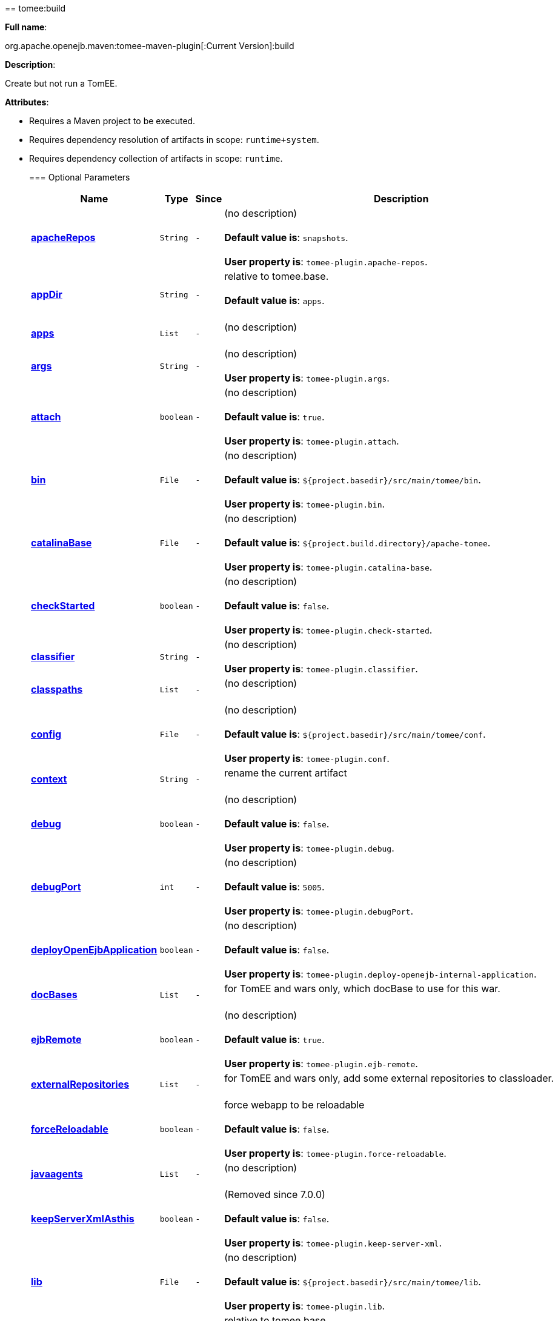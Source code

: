 +++<div class="section">+++== tomee:build+++<a name="tomee:build">++++++</a>+++

*Full name*:

org.apache.openejb.maven:tomee-maven-plugin[:Current Version]:build

*Description*:

Create but not run a TomEE.

*Attributes*:

* Requires a Maven project to be executed.
* Requires dependency resolution of artifacts in scope: +++<tt>+++runtime+system+++</tt>+++.
* Requires dependency collection of artifacts in scope: +++<tt>+++runtime+++</tt>+++.+++<div class="section">+++=== Optional Parameters+++<a name="Optional_Parameters">++++++</a>++++++<table class="bodyTable" border="0">++++++<tr class="a">++++++<th>+++Name+++</th>+++

+++<th>+++Type+++</th>+++

+++<th>+++Since+++</th>+++

+++<th>+++Description+++</th>++++++</tr>+++

+++<tr class="b">++++++<td>++++++<b>++++++<a href="#apacheRepos">+++apacheRepos+++</a>++++++</b>++++++</td>+++

+++<td>++++++<tt>+++String+++</tt>++++++</td>+++

+++<td>++++++<tt>+++-+++</tt>++++++</td>+++

+++<td>+++(no description)+++<br>++++++</br>++++++<b>+++Default value is+++</b>+++: +++<tt>+++snapshots+++</tt>+++.+++<br>++++++</br>++++++<b>+++User property is+++</b>+++: +++<tt>+++tomee-plugin.apache-repos+++</tt>+++.+++</td>++++++</tr>+++

+++<tr class="a">++++++<td>++++++<b>++++++<a href="#appDir">+++appDir+++</a>++++++</b>++++++</td>+++

+++<td>++++++<tt>+++String+++</tt>++++++</td>+++

+++<td>++++++<tt>+++-+++</tt>++++++</td>+++

+++<td>+++relative to tomee.base.+++<br>++++++</br>++++++<b>+++Default value is+++</b>+++: +++<tt>+++apps+++</tt>+++.+++<br>++++++</br>++++++</td>++++++</tr>+++

+++<tr class="b">++++++<td>++++++<b>++++++<a href="#apps">+++apps+++</a>++++++</b>++++++</td>+++

+++<td>++++++<tt>+++List+++</tt>++++++</td>+++

+++<td>++++++<tt>+++-+++</tt>++++++</td>+++

+++<td>+++(no description)+++<br>++++++</br>++++++</td>++++++</tr>+++

+++<tr class="a">++++++<td>++++++<b>++++++<a href="#args">+++args+++</a>++++++</b>++++++</td>+++

+++<td>++++++<tt>+++String+++</tt>++++++</td>+++

+++<td>++++++<tt>+++-+++</tt>++++++</td>+++

+++<td>+++(no description)+++<br>++++++</br>++++++<b>+++User property is+++</b>+++: +++<tt>+++tomee-plugin.args+++</tt>+++.+++</td>++++++</tr>+++

+++<tr class="b">++++++<td>++++++<b>++++++<a href="#attach">+++attach+++</a>++++++</b>++++++</td>+++

+++<td>++++++<tt>+++boolean+++</tt>++++++</td>+++

+++<td>++++++<tt>+++-+++</tt>++++++</td>+++

+++<td>+++(no description)+++<br>++++++</br>++++++<b>+++Default value is+++</b>+++: +++<tt>+++true+++</tt>+++.+++<br>++++++</br>++++++<b>+++User property is+++</b>+++: +++<tt>+++tomee-plugin.attach+++</tt>+++.+++</td>++++++</tr>+++

+++<tr class="a">++++++<td>++++++<b>++++++<a href="#bin">+++bin+++</a>++++++</b>++++++</td>+++

+++<td>++++++<tt>+++File+++</tt>++++++</td>+++

+++<td>++++++<tt>+++-+++</tt>++++++</td>+++

+++<td>+++(no description)+++<br>++++++</br>++++++<b>+++Default value is+++</b>+++: +++<tt>+++${project.basedir}/src/main/tomee/bin+++</tt>+++.+++<br>++++++</br>++++++<b>+++User property is+++</b>+++: +++<tt>+++tomee-plugin.bin+++</tt>+++.+++</td>++++++</tr>+++

+++<tr class="b">++++++<td>++++++<b>++++++<a href="#catalinaBase">+++catalinaBase+++</a>++++++</b>++++++</td>+++

+++<td>++++++<tt>+++File+++</tt>++++++</td>+++

+++<td>++++++<tt>+++-+++</tt>++++++</td>+++

+++<td>+++(no description)+++<br>++++++</br>++++++<b>+++Default value is+++</b>+++: +++<tt>+++${project.build.directory}/apache-tomee+++</tt>+++.+++<br>++++++</br>++++++<b>+++User property is+++</b>+++: +++<tt>+++tomee-plugin.catalina-base+++</tt>+++.+++</td>++++++</tr>+++

+++<tr class="a">++++++<td>++++++<b>++++++<a href="#checkStarted">+++checkStarted+++</a>++++++</b>++++++</td>+++

+++<td>++++++<tt>+++boolean+++</tt>++++++</td>+++

+++<td>++++++<tt>+++-+++</tt>++++++</td>+++

+++<td>+++(no description)+++<br>++++++</br>++++++<b>+++Default value is+++</b>+++: +++<tt>+++false+++</tt>+++.+++<br>++++++</br>++++++<b>+++User property is+++</b>+++: +++<tt>+++tomee-plugin.check-started+++</tt>+++.+++</td>++++++</tr>+++

+++<tr class="b">++++++<td>++++++<b>++++++<a href="#classifier">+++classifier+++</a>++++++</b>++++++</td>+++

+++<td>++++++<tt>+++String+++</tt>++++++</td>+++

+++<td>++++++<tt>+++-+++</tt>++++++</td>+++

+++<td>+++(no description)+++<br>++++++</br>++++++<b>+++User property is+++</b>+++: +++<tt>+++tomee-plugin.classifier+++</tt>+++.+++</td>++++++</tr>+++

+++<tr class="a">++++++<td>++++++<b>++++++<a href="#classpaths">+++classpaths+++</a>++++++</b>++++++</td>+++

+++<td>++++++<tt>+++List+++</tt>++++++</td>+++

+++<td>++++++<tt>+++-+++</tt>++++++</td>+++

+++<td>+++(no description)+++<br>++++++</br>++++++</td>++++++</tr>+++

+++<tr class="b">++++++<td>++++++<b>++++++<a href="#config">+++config+++</a>++++++</b>++++++</td>+++

+++<td>++++++<tt>+++File+++</tt>++++++</td>+++

+++<td>++++++<tt>+++-+++</tt>++++++</td>+++

+++<td>+++(no description)+++<br>++++++</br>++++++<b>+++Default value is+++</b>+++: +++<tt>+++${project.basedir}/src/main/tomee/conf+++</tt>+++.+++<br>++++++</br>++++++<b>+++User property is+++</b>+++: +++<tt>+++tomee-plugin.conf+++</tt>+++.+++</td>++++++</tr>+++

+++<tr class="a">++++++<td>++++++<b>++++++<a href="#context">+++context+++</a>++++++</b>++++++</td>+++

+++<td>++++++<tt>+++String+++</tt>++++++</td>+++

+++<td>++++++<tt>+++-+++</tt>++++++</td>+++

+++<td>+++rename the current artifact+++<br>++++++</br>++++++</td>++++++</tr>+++

+++<tr class="b">++++++<td>++++++<b>++++++<a href="#debug">+++debug+++</a>++++++</b>++++++</td>+++

+++<td>++++++<tt>+++boolean+++</tt>++++++</td>+++

+++<td>++++++<tt>+++-+++</tt>++++++</td>+++

+++<td>+++(no description)+++<br>++++++</br>++++++<b>+++Default value is+++</b>+++: +++<tt>+++false+++</tt>+++.+++<br>++++++</br>++++++<b>+++User property is+++</b>+++: +++<tt>+++tomee-plugin.debug+++</tt>+++.+++</td>++++++</tr>+++

+++<tr class="a">++++++<td>++++++<b>++++++<a href="#debugPort">+++debugPort+++</a>++++++</b>++++++</td>+++

+++<td>++++++<tt>+++int+++</tt>++++++</td>+++

+++<td>++++++<tt>+++-+++</tt>++++++</td>+++

+++<td>+++(no description)+++<br>++++++</br>++++++<b>+++Default value is+++</b>+++: +++<tt>+++5005+++</tt>+++.+++<br>++++++</br>++++++<b>+++User property is+++</b>+++: +++<tt>+++tomee-plugin.debugPort+++</tt>+++.+++</td>++++++</tr>+++

+++<tr class="b">++++++<td>++++++<b>++++++<a href="#deployOpenEjbApplication">+++deployOpenEjbApplication+++</a>++++++</b>++++++</td>+++

+++<td>++++++<tt>+++boolean+++</tt>++++++</td>+++

+++<td>++++++<tt>+++-+++</tt>++++++</td>+++

+++<td>+++(no description)+++<br>++++++</br>++++++<b>+++Default value is+++</b>+++: +++<tt>+++false+++</tt>+++.+++<br>++++++</br>++++++<b>+++User property is+++</b>+++: +++<tt>+++tomee-plugin.deploy-openejb-internal-application+++</tt>+++.+++</td>++++++</tr>+++

+++<tr class="a">++++++<td>++++++<b>++++++<a href="#docBases">+++docBases+++</a>++++++</b>++++++</td>+++

+++<td>++++++<tt>+++List+++</tt>++++++</td>+++

+++<td>++++++<tt>+++-+++</tt>++++++</td>+++

+++<td>+++for TomEE and wars only, which docBase to use for this war.+++<br>++++++</br>++++++</td>++++++</tr>+++

+++<tr class="b">++++++<td>++++++<b>++++++<a href="#ejbRemote">+++ejbRemote+++</a>++++++</b>++++++</td>+++

+++<td>++++++<tt>+++boolean+++</tt>++++++</td>+++

+++<td>++++++<tt>+++-+++</tt>++++++</td>+++

+++<td>+++(no description)+++<br>++++++</br>++++++<b>+++Default value is+++</b>+++: +++<tt>+++true+++</tt>+++.+++<br>++++++</br>++++++<b>+++User property is+++</b>+++: +++<tt>+++tomee-plugin.ejb-remote+++</tt>+++.+++</td>++++++</tr>+++

+++<tr class="a">++++++<td>++++++<b>++++++<a href="#externalRepositories">+++externalRepositories+++</a>++++++</b>++++++</td>+++

+++<td>++++++<tt>+++List+++</tt>++++++</td>+++

+++<td>++++++<tt>+++-+++</tt>++++++</td>+++

+++<td>+++for TomEE and wars only, add some external repositories to
classloader.+++<br>++++++</br>++++++</td>++++++</tr>+++

+++<tr class="b">++++++<td>++++++<b>++++++<a href="#forceReloadable">+++forceReloadable+++</a>++++++</b>++++++</td>+++

+++<td>++++++<tt>+++boolean+++</tt>++++++</td>+++

+++<td>++++++<tt>+++-+++</tt>++++++</td>+++

+++<td>+++force webapp to be reloadable+++<br>++++++</br>++++++<b>+++Default value is+++</b>+++: +++<tt>+++false+++</tt>+++.+++<br>++++++</br>++++++<b>+++User property is+++</b>+++: +++<tt>+++tomee-plugin.force-reloadable+++</tt>+++.+++</td>++++++</tr>+++

+++<tr class="a">++++++<td>++++++<b>++++++<a href="#javaagents">+++javaagents+++</a>++++++</b>++++++</td>+++

+++<td>++++++<tt>+++List+++</tt>++++++</td>+++

+++<td>++++++<tt>+++-+++</tt>++++++</td>+++

+++<td>+++(no description)+++<br>++++++</br>++++++</td>++++++</tr>+++

+++<tr class="b">++++++<td>++++++<b>++++++<a href="#keepServerXmlAsthis">+++keepServerXmlAsthis+++</a>++++++</b>++++++</td>+++

+++<td>++++++<tt>+++boolean+++</tt>++++++</td>+++

+++<td>++++++<tt>+++-+++</tt>++++++</td>+++

+++<td>+++(Removed since 7.0.0)+++<br>++++++</br>++++++<b>+++Default value is+++</b>+++: +++<tt>+++false+++</tt>+++.+++<br>++++++</br>++++++<b>+++User property is+++</b>+++: +++<tt>+++tomee-plugin.keep-server-xml+++</tt>+++.+++</td>++++++</tr>+++

+++<tr class="a">++++++<td>++++++<b>++++++<a href="#lib">+++lib+++</a>++++++</b>++++++</td>+++

+++<td>++++++<tt>+++File+++</tt>++++++</td>+++

+++<td>++++++<tt>+++-+++</tt>++++++</td>+++

+++<td>+++(no description)+++<br>++++++</br>++++++<b>+++Default value is+++</b>+++: +++<tt>+++${project.basedir}/src/main/tomee/lib+++</tt>+++.+++<br>++++++</br>++++++<b>+++User property is+++</b>+++: +++<tt>+++tomee-plugin.lib+++</tt>+++.+++</td>++++++</tr>+++

+++<tr class="b">++++++<td>++++++<b>++++++<a href="#libDir">+++libDir+++</a>++++++</b>++++++</td>+++

+++<td>++++++<tt>+++String+++</tt>++++++</td>+++

+++<td>++++++<tt>+++-+++</tt>++++++</td>+++

+++<td>+++relative to tomee.base.+++<br>++++++</br>++++++<b>+++Default value is+++</b>+++: +++<tt>+++lib+++</tt>+++.+++<br>++++++</br>++++++</td>++++++</tr>+++

+++<tr class="a">++++++<td>++++++<b>++++++<a href="#libs">+++libs+++</a>++++++</b>++++++</td>+++

+++<td>++++++<tt>+++List+++</tt>++++++</td>+++

+++<td>++++++<tt>+++-+++</tt>++++++</td>+++

+++<td>+++supported formats: --> groupId:artifactId:version\... -->
unzip:groupId:artifactId:version\... --> remove:prefix (often
prefix = artifactId)+++<br>++++++</br>++++++</td>++++++</tr>+++

+++<tr class="b">++++++<td>++++++<b>++++++<a href="#mainDir">+++mainDir+++</a>++++++</b>++++++</td>+++

+++<td>++++++<tt>+++File+++</tt>++++++</td>+++

+++<td>++++++<tt>+++-+++</tt>++++++</td>+++

+++<td>+++(no description)+++<br>++++++</br>++++++<b>+++Default value is+++</b>+++: +++<tt>+++${project.basedir}/src/main+++</tt>+++.+++<br>++++++</br>++++++</td>++++++</tr>+++

+++<tr class="a">++++++<td>++++++<b>++++++<a href="#password">+++password+++</a>++++++</b>++++++</td>+++

+++<td>++++++<tt>+++String+++</tt>++++++</td>+++

+++<td>++++++<tt>+++-+++</tt>++++++</td>+++

+++<td>+++(no description)+++<br>++++++</br>++++++<b>+++User property is+++</b>+++: +++<tt>+++tomee-plugin.pwd+++</tt>+++.+++</td>++++++</tr>+++

+++<tr class="b">++++++<td>++++++<b>++++++<a href="#quickSession">+++quickSession+++</a>++++++</b>++++++</td>+++

+++<td>++++++<tt>+++boolean+++</tt>++++++</td>+++

+++<td>++++++<tt>+++-+++</tt>++++++</td>+++

+++<td>+++use a real random instead of secure random. saves few ms at
startup.+++<br>++++++</br>++++++<b>+++Default value is+++</b>+++: +++<tt>+++true+++</tt>+++.+++<br>++++++</br>++++++<b>+++User property is+++</b>+++: +++<tt>+++tomee-plugin.quick-session+++</tt>+++.+++</td>++++++</tr>+++

+++<tr class="a">++++++<td>++++++<b>++++++<a href="#realm">+++realm+++</a>++++++</b>++++++</td>+++

+++<td>++++++<tt>+++String+++</tt>++++++</td>+++

+++<td>++++++<tt>+++-+++</tt>++++++</td>+++

+++<td>+++(no description)+++<br>++++++</br>++++++<b>+++User property is+++</b>+++: +++<tt>+++tomee-plugin.realm+++</tt>+++.+++</td>++++++</tr>+++

+++<tr class="b">++++++<td>++++++<b>++++++<a href="#removeDefaultWebapps">+++removeDefaultWebapps+++</a>++++++</b>++++++</td>+++

+++<td>++++++<tt>+++boolean+++</tt>++++++</td>+++

+++<td>++++++<tt>+++-+++</tt>++++++</td>+++

+++<td>+++(no description)+++<br>++++++</br>++++++<b>+++Default value is+++</b>+++: +++<tt>+++true+++</tt>+++.+++<br>++++++</br>++++++<b>+++User property is+++</b>+++: +++<tt>+++tomee-plugin.remove-default-webapps+++</tt>+++.+++</td>++++++</tr>+++

+++<tr class="a">++++++<td>++++++<b>++++++<a href="#removeTomeeWebapp">+++removeTomeeWebapp+++</a>++++++</b>++++++</td>+++

+++<td>++++++<tt>+++boolean+++</tt>++++++</td>+++

+++<td>++++++<tt>+++-+++</tt>++++++</td>+++

+++<td>+++(no description)+++<br>++++++</br>++++++<b>+++Default value is+++</b>+++: +++<tt>+++true+++</tt>+++.+++<br>++++++</br>++++++<b>+++User property is+++</b>+++: +++<tt>+++tomee-plugin.remove-tomee-webapps+++</tt>+++.+++</td>++++++</tr>+++

+++<tr class="b">++++++<td>++++++<b>++++++<a href="#simpleLog">+++simpleLog+++</a>++++++</b>++++++</td>+++

+++<td>++++++<tt>+++boolean+++</tt>++++++</td>+++

+++<td>++++++<tt>+++-+++</tt>++++++</td>+++

+++<td>+++(no description)+++<br>++++++</br>++++++<b>+++Default value is+++</b>+++: +++<tt>+++false+++</tt>+++.+++<br>++++++</br>++++++<b>+++User property is+++</b>+++: +++<tt>+++tomee-plugin.simple-log+++</tt>+++.+++</td>++++++</tr>+++

+++<tr class="a">++++++<td>++++++<b>++++++<a href="#skipCurrentProject">+++skipCurrentProject+++</a>++++++</b>++++++</td>+++

+++<td>++++++<tt>+++boolean+++</tt>++++++</td>+++

+++<td>++++++<tt>+++-+++</tt>++++++</td>+++

+++<td>+++(no description)+++<br>++++++</br>++++++<b>+++Default value is+++</b>+++: +++<tt>+++false+++</tt>+++.+++<br>++++++</br>++++++<b>+++User property is+++</b>+++: +++<tt>+++tomee-plugin.skipCurrentProject+++</tt>+++.+++</td>++++++</tr>+++

+++<tr class="b">++++++<td>++++++<b>++++++<a href="#skipWarResources">+++skipWarResources+++</a>++++++</b>++++++</td>+++

+++<td>++++++<tt>+++boolean+++</tt>++++++</td>+++

+++<td>++++++<tt>+++-+++</tt>++++++</td>+++

+++<td>+++when you set docBases to src/main/webapp setting it to true will
allow hot refresh.+++<br>++++++</br>++++++<b>+++Default value is+++</b>+++: +++<tt>+++false+++</tt>+++.+++<br>++++++</br>++++++<b>+++User property is+++</b>+++: +++<tt>+++tomee-plugin.skipWarResources+++</tt>+++.+++</td>++++++</tr>+++

+++<tr class="a">++++++<td>++++++<b>++++++<a href="#systemVariables">+++systemVariables+++</a>++++++</b>++++++</td>+++

+++<td>++++++<tt>+++Map+++</tt>++++++</td>+++

+++<td>++++++<tt>+++-+++</tt>++++++</td>+++

+++<td>+++(no description)+++<br>++++++</br>++++++</td>++++++</tr>+++

+++<tr class="b">++++++<td>++++++<b>++++++<a href="#target">+++target+++</a>++++++</b>++++++</td>+++

+++<td>++++++<tt>+++File+++</tt>++++++</td>+++

+++<td>++++++<tt>+++-+++</tt>++++++</td>+++

+++<td>+++(no description)+++<br>++++++</br>++++++<b>+++Default value is+++</b>+++: +++<tt>+++${project.build.directory}+++</tt>+++.+++<br>++++++</br>++++++</td>++++++</tr>+++

+++<tr class="a">++++++<td>++++++<b>++++++<a href="#tomeeAjpPort">+++tomeeAjpPort+++</a>++++++</b>++++++</td>+++

+++<td>++++++<tt>+++int+++</tt>++++++</td>+++

+++<td>++++++<tt>+++-+++</tt>++++++</td>+++

+++<td>+++(no description)+++<br>++++++</br>++++++<b>+++Default value is+++</b>+++: +++<tt>+++8009+++</tt>+++.+++<br>++++++</br>++++++<b>+++User property is+++</b>+++: +++<tt>+++tomee-plugin.ajp+++</tt>+++.+++</td>++++++</tr>+++

+++<tr class="b">++++++<td>++++++<b>++++++<a href="#tomeeAlreadyInstalled">+++tomeeAlreadyInstalled+++</a>++++++</b>++++++</td>+++

+++<td>++++++<tt>+++boolean+++</tt>++++++</td>+++

+++<td>++++++<tt>+++-+++</tt>++++++</td>+++

+++<td>+++(no description)+++<br>++++++</br>++++++<b>+++Default value is+++</b>+++: +++<tt>+++false+++</tt>+++.+++<br>++++++</br>++++++<b>+++User property is+++</b>+++: +++<tt>+++tomee-plugin.exiting+++</tt>+++.+++</td>++++++</tr>+++

+++<tr class="a">++++++<td>++++++<b>++++++<a href="#tomeeArtifactId">+++tomeeArtifactId+++</a>++++++</b>++++++</td>+++

+++<td>++++++<tt>+++String+++</tt>++++++</td>+++

+++<td>++++++<tt>+++-+++</tt>++++++</td>+++

+++<td>+++(no description)+++<br>++++++</br>++++++<b>+++Default value is+++</b>+++: +++<tt>+++apache-tomee+++</tt>+++.+++<br>++++++</br>++++++<b>+++User property is+++</b>+++: +++<tt>+++tomee-plugin.artifactId+++</tt>+++.+++</td>++++++</tr>+++

+++<tr class="b">++++++<td>++++++<b>++++++<a href="#tomeeClassifier">+++tomeeClassifier+++</a>++++++</b>++++++</td>+++

+++<td>++++++<tt>+++String+++</tt>++++++</td>+++

+++<td>++++++<tt>+++-+++</tt>++++++</td>+++

+++<td>+++(no description)+++<br>++++++</br>++++++<b>+++Default value is+++</b>+++: +++<tt>+++webprofile+++</tt>+++.+++<br>++++++</br>++++++<b>+++User property is+++</b>+++: +++<tt>+++tomee-plugin.classifier+++</tt>+++.+++</td>++++++</tr>+++

+++<tr class="a">++++++<td>++++++<b>++++++<a href="#tomeeGroupId">+++tomeeGroupId+++</a>++++++</b>++++++</td>+++

+++<td>++++++<tt>+++String+++</tt>++++++</td>+++

+++<td>++++++<tt>+++-+++</tt>++++++</td>+++

+++<td>+++(no description)+++<br>++++++</br>++++++<b>+++Default value is+++</b>+++: +++<tt>+++org.apache.openejb+++</tt>+++.+++<br>++++++</br>++++++<b>+++User property is+++</b>+++: +++<tt>+++tomee-plugin.groupId+++</tt>+++.+++</td>++++++</tr>+++

+++<tr class="b">++++++<td>++++++<b>++++++<a href="#tomeeHost">+++tomeeHost+++</a>++++++</b>++++++</td>+++

+++<td>++++++<tt>+++String+++</tt>++++++</td>+++

+++<td>++++++<tt>+++-+++</tt>++++++</td>+++

+++<td>+++(no description)+++<br>++++++</br>++++++<b>+++Default value is+++</b>+++: +++<tt>+++localhost+++</tt>+++.+++<br>++++++</br>++++++<b>+++User property is+++</b>+++: +++<tt>+++tomee-plugin.host+++</tt>+++.+++</td>++++++</tr>+++

+++<tr class="a">++++++<td>++++++<b>++++++<a href="#tomeeHttpPort">+++tomeeHttpPort+++</a>++++++</b>++++++</td>+++

+++<td>++++++<tt>+++int+++</tt>++++++</td>+++

+++<td>++++++<tt>+++-+++</tt>++++++</td>+++

+++<td>+++(no description)+++<br>++++++</br>++++++<b>+++Default value is+++</b>+++: +++<tt>+++8080+++</tt>+++.+++<br>++++++</br>++++++<b>+++User property is+++</b>+++: +++<tt>+++tomee-plugin.http+++</tt>+++.+++</td>++++++</tr>+++

+++<tr class="b">++++++<td>++++++<b>++++++<a href="#tomeeHttpsPort">+++tomeeHttpsPort+++</a>++++++</b>++++++</td>+++

+++<td>++++++<tt>+++Integer+++</tt>++++++</td>+++

+++<td>++++++<tt>+++-+++</tt>++++++</td>+++

+++<td>+++(no description)+++<br>++++++</br>++++++<b>+++User property is+++</b>+++: +++<tt>+++tomee-plugin.https+++</tt>+++.+++</td>++++++</tr>+++

+++<tr class="a">++++++<td>++++++<b>++++++<a href="#tomeeShutdownCommand">+++tomeeShutdownCommand+++</a>++++++</b>++++++</td>+++

+++<td>++++++<tt>+++String+++</tt>++++++</td>+++

+++<td>++++++<tt>+++-+++</tt>++++++</td>+++

+++<td>+++(no description)+++<br>++++++</br>++++++<b>+++Default value is+++</b>+++: +++<tt>+++SHUTDOWN+++</tt>+++.+++<br>++++++</br>++++++<b>+++User property is+++</b>+++: +++<tt>+++tomee-plugin.shutdown-command+++</tt>+++.+++</td>++++++</tr>+++

+++<tr class="b">++++++<td>++++++<b>++++++<a href="#tomeeShutdownPort">+++tomeeShutdownPort+++</a>++++++</b>++++++</td>+++

+++<td>++++++<tt>+++int+++</tt>++++++</td>+++

+++<td>++++++<tt>+++-+++</tt>++++++</td>+++

+++<td>+++(no description)+++<br>++++++</br>++++++<b>+++Default value is+++</b>+++: +++<tt>+++8005+++</tt>+++.+++<br>++++++</br>++++++<b>+++User property is+++</b>+++: +++<tt>+++tomee-plugin.shutdown+++</tt>+++.+++</td>++++++</tr>+++

+++<tr class="a">++++++<td>++++++<b>++++++<a href="#tomeeVersion">+++tomeeVersion+++</a>++++++</b>++++++</td>+++

+++<td>++++++<tt>+++String+++</tt>++++++</td>+++

+++<td>++++++<tt>+++-+++</tt>++++++</td>+++

+++<td>+++(no description)+++<br>++++++</br>++++++<b>+++Default value is+++</b>+++: +++<tt>+++-1+++</tt>+++.+++<br>++++++</br>++++++<b>+++User property is+++</b>+++: +++<tt>+++tomee-plugin.version+++</tt>+++.+++</td>++++++</tr>+++

+++<tr class="b">++++++<td>++++++<b>++++++<a href="#useConsole">+++useConsole+++</a>++++++</b>++++++</td>+++

+++<td>++++++<tt>+++boolean+++</tt>++++++</td>+++

+++<td>++++++<tt>+++-+++</tt>++++++</td>+++

+++<td>+++(no description)+++<br>++++++</br>++++++<b>+++Default value is+++</b>+++: +++<tt>+++true+++</tt>+++.+++<br>++++++</br>++++++<b>+++User property is+++</b>+++: +++<tt>+++tomee-plugin.use-console+++</tt>+++.+++</td>++++++</tr>+++

+++<tr class="a">++++++<td>++++++<b>++++++<a href="#useOpenEJB">+++useOpenEJB+++</a>++++++</b>++++++</td>+++

+++<td>++++++<tt>+++boolean+++</tt>++++++</td>+++

+++<td>++++++<tt>+++-+++</tt>++++++</td>+++

+++<td>+++use openejb-standalone automatically instead of TomEE+++<br>++++++</br>++++++<b>+++Default value is+++</b>+++: +++<tt>+++false+++</tt>+++.+++<br>++++++</br>++++++<b>+++User property is+++</b>+++: +++<tt>+++tomee-plugin.openejb+++</tt>+++.+++</td>++++++</tr>+++

+++<tr class="b">++++++<td>++++++<b>++++++<a href="#user">+++user+++</a>++++++</b>++++++</td>+++

+++<td>++++++<tt>+++String+++</tt>++++++</td>+++

+++<td>++++++<tt>+++-+++</tt>++++++</td>+++

+++<td>+++(no description)+++<br>++++++</br>++++++<b>+++User property is+++</b>+++: +++<tt>+++tomee-plugin.user+++</tt>+++.+++</td>++++++</tr>+++

+++<tr class="a">++++++<td>++++++<b>++++++<a href="#warFile">+++warFile+++</a>++++++</b>++++++</td>+++

+++<td>++++++<tt>+++File+++</tt>++++++</td>+++

+++<td>++++++<tt>+++-+++</tt>++++++</td>+++

+++<td>+++(no description)+++<br>++++++</br>++++++<b>+++Default value is+++</b>+++: +++<tt>+++${project.build.directory}/${project.build.finalName}.${project.packaging}+++</tt>+++.+++<br>++++++</br>++++++</td>++++++</tr>+++

+++<tr class="b">++++++<td>++++++<b>++++++<a href="#webappClasses">+++webappClasses+++</a>++++++</b>++++++</td>+++

+++<td>++++++<tt>+++File+++</tt>++++++</td>+++

+++<td>++++++<tt>+++-+++</tt>++++++</td>+++

+++<td>+++(no description)+++<br>++++++</br>++++++<b>+++Default value is+++</b>+++: +++<tt>+++${project.build.outputDirectory}+++</tt>+++.+++<br>++++++</br>++++++<b>+++User property is+++</b>+++: +++<tt>+++tomee-plugin.webappClasses+++</tt>+++.+++</td>++++++</tr>+++

+++<tr class="a">++++++<td>++++++<b>++++++<a href="#webappDefaultConfig">+++webappDefaultConfig+++</a>++++++</b>++++++</td>+++

+++<td>++++++<tt>+++boolean+++</tt>++++++</td>+++

+++<td>++++++<tt>+++-+++</tt>++++++</td>+++

+++<td>+++forcing nice default for war development (WEB-INF/classes and web
resources)+++<br>++++++</br>++++++<b>+++Default value is+++</b>+++: +++<tt>+++false+++</tt>+++.+++<br>++++++</br>++++++<b>+++User property is+++</b>+++: +++<tt>+++tomee-plugin.webappDefaultConfig+++</tt>+++.+++</td>++++++</tr>+++

+++<tr class="b">++++++<td>++++++<b>++++++<a href="#webappDir">+++webappDir+++</a>++++++</b>++++++</td>+++

+++<td>++++++<tt>+++String+++</tt>++++++</td>+++

+++<td>++++++<tt>+++-+++</tt>++++++</td>+++

+++<td>+++relative to tomee.base.+++<br>++++++</br>++++++<b>+++Default value is+++</b>+++: +++<tt>+++webapps+++</tt>+++.+++<br>++++++</br>++++++</td>++++++</tr>+++

+++<tr class="a">++++++<td>++++++<b>++++++<a href="#webappResources">+++webappResources+++</a>++++++</b>++++++</td>+++

+++<td>++++++<tt>+++File+++</tt>++++++</td>+++

+++<td>++++++<tt>+++-+++</tt>++++++</td>+++

+++<td>+++(no description)+++<br>++++++</br>++++++<b>+++Default value is+++</b>+++: +++<tt>+++${project.basedir}/src/main/webapp+++</tt>+++.+++<br>++++++</br>++++++<b>+++User property is+++</b>+++: +++<tt>+++tomee-plugin.webappResources+++</tt>+++.+++</td>++++++</tr>+++

+++<tr class="b">++++++<td>++++++<b>++++++<a href="#webapps">+++webapps+++</a>++++++</b>++++++</td>+++

+++<td>++++++<tt>+++List+++</tt>++++++</td>+++

+++<td>++++++<tt>+++-+++</tt>++++++</td>+++

+++<td>+++(no description)+++<br>++++++</br>++++++</td>++++++</tr>+++

+++<tr class="a">++++++<td>++++++<b>++++++<a href="#zip">+++zip+++</a>++++++</b>++++++</td>+++

+++<td>++++++<tt>+++boolean+++</tt>++++++</td>+++

+++<td>++++++<tt>+++-+++</tt>++++++</td>+++

+++<td>+++(no description)+++<br>++++++</br>++++++<b>+++Default value is+++</b>+++: +++<tt>+++true+++</tt>+++.+++<br>++++++</br>++++++<b>+++User property is+++</b>+++: +++<tt>+++tomee-plugin.zip+++</tt>+++.+++</td>++++++</tr>+++

+++<tr class="b">++++++<td>++++++<b>++++++<a href="#zipFile">+++zipFile+++</a>++++++</b>++++++</td>+++

+++<td>++++++<tt>+++File+++</tt>++++++</td>+++

+++<td>++++++<tt>+++-+++</tt>++++++</td>+++

+++<td>+++(no description)+++<br>++++++</br>++++++<b>+++Default value is+++</b>+++: +++<tt>+++${project.build.directory}/${project.build.finalName}.zip+++</tt>+++.+++<br>++++++</br>++++++<b>+++User property is+++</b>+++: +++<tt>+++tomee-plugin.zip-file+++</tt>+++.+++</td>++++++</tr>++++++</table>++++++</div>++++++<div class="section">+++=== Parameter Details+++<a name="Parameter_Details">++++++</a>+++

*+++<a name="apacheRepos">+++apacheRepos+++</a>+++:*

(no description)

* *Type*: +++<tt>+++java.lang.String+++</tt>+++
* *Required*: +++<tt>+++No+++</tt>+++
* *User Property*: +++<tt>+++tomee-plugin.apache-repos+++</tt>+++
* *Default*: +++<tt>+++snapshots+++</tt>+++

'''

*+++<a name="appDir">+++appDir+++</a>+++:*

relative to tomee.base.

* *Type*: +++<tt>+++java.lang.String+++</tt>+++
* *Required*: +++<tt>+++No+++</tt>+++
* *Default*: +++<tt>+++apps+++</tt>+++

'''

*+++<a name="apps">+++apps+++</a>+++:*

(no description)

* *Type*: +++<tt>+++java.util.List+++</tt>+++
* *Required*: +++<tt>+++No+++</tt>+++

'''

*+++<a name="args">+++args+++</a>+++:*

(no description)

* *Type*: +++<tt>+++java.lang.String+++</tt>+++
* *Required*: +++<tt>+++No+++</tt>+++
* *User Property*: +++<tt>+++tomee-plugin.args+++</tt>+++

'''

*+++<a name="attach">+++attach+++</a>+++:*

(no description)

* *Type*: +++<tt>+++boolean+++</tt>+++
* *Required*: +++<tt>+++No+++</tt>+++
* *User Property*: +++<tt>+++tomee-plugin.attach+++</tt>+++
* *Default*: +++<tt>+++true+++</tt>+++

'''

*+++<a name="bin">+++bin+++</a>+++:*

(no description)

* *Type*: +++<tt>+++java.io.File+++</tt>+++
* *Required*: +++<tt>+++No+++</tt>+++
* *User Property*: +++<tt>+++tomee-plugin.bin+++</tt>+++
* *Default*: +++<tt>+++${project.basedir}/src/main/tomee/bin+++</tt>+++

'''

*+++<a name="catalinaBase">+++catalinaBase+++</a>+++:*

(no description)

* *Type*: +++<tt>+++java.io.File+++</tt>+++
* *Required*: +++<tt>+++No+++</tt>+++
* *User Property*: +++<tt>+++tomee-plugin.catalina-base+++</tt>+++
* *Default*: +++<tt>+++${project.build.directory}/apache-tomee+++</tt>+++

'''

*+++<a name="checkStarted">+++checkStarted+++</a>+++:*

(no description)

* *Type*: +++<tt>+++boolean+++</tt>+++
* *Required*: +++<tt>+++No+++</tt>+++
* *User Property*: +++<tt>+++tomee-plugin.check-started+++</tt>+++
* *Default*: +++<tt>+++false+++</tt>+++

'''

*+++<a name="classifier">+++classifier+++</a>+++:*

(no description)

* *Type*: +++<tt>+++java.lang.String+++</tt>+++
* *Required*: +++<tt>+++No+++</tt>+++
* *User Property*: +++<tt>+++tomee-plugin.classifier+++</tt>+++

'''

*+++<a name="classpaths">+++classpaths+++</a>+++:*

(no description)

* *Type*: +++<tt>+++java.util.List+++</tt>+++
* *Required*: +++<tt>+++No+++</tt>+++

'''

*+++<a name="config">+++config+++</a>+++:*

(no description)

* *Type*: +++<tt>+++java.io.File+++</tt>+++
* *Required*: +++<tt>+++No+++</tt>+++
* *User Property*: +++<tt>+++tomee-plugin.conf+++</tt>+++
* *Default*: +++<tt>+++${project.basedir}/src/main/tomee/conf+++</tt>+++

'''

*+++<a name="context">+++context+++</a>+++:*

rename the current artifact

* *Type*: +++<tt>+++java.lang.String+++</tt>+++
* *Required*: +++<tt>+++No+++</tt>+++

'''

*+++<a name="debug">+++debug+++</a>+++:*

(no description)

* *Type*: +++<tt>+++boolean+++</tt>+++
* *Required*: +++<tt>+++No+++</tt>+++
* *User Property*: +++<tt>+++tomee-plugin.debug+++</tt>+++
* *Default*: +++<tt>+++false+++</tt>+++

'''

*+++<a name="debugPort">+++debugPort+++</a>+++:*

(no description)

* *Type*: +++<tt>+++int+++</tt>+++
* *Required*: +++<tt>+++No+++</tt>+++
* *User Property*: +++<tt>+++tomee-plugin.debugPort+++</tt>+++
* *Default*: +++<tt>+++5005+++</tt>+++

'''

*+++<a name="deployOpenEjbApplication">+++deployOpenEjbApplication+++</a>+++:*

(no description)

* *Type*: +++<tt>+++boolean+++</tt>+++
* *Required*: +++<tt>+++No+++</tt>+++
* *User Property*: +++<tt>+++tomee-plugin.deploy-openejb-internal-application+++</tt>+++
* *Default*: +++<tt>+++false+++</tt>+++

'''

*+++<a name="docBases">+++docBases+++</a>+++:*

for TomEE and wars only, which docBase to use for this war.

* *Type*: +++<tt>+++java.util.List+++</tt>+++
* *Required*: +++<tt>+++No+++</tt>+++

'''

*+++<a name="ejbRemote">+++ejbRemote+++</a>+++:*

(no description)

* *Type*: +++<tt>+++boolean+++</tt>+++
* *Required*: +++<tt>+++No+++</tt>+++
* *User Property*: +++<tt>+++tomee-plugin.ejb-remote+++</tt>+++
* *Default*: +++<tt>+++true+++</tt>+++

'''

*+++<a name="externalRepositories">+++externalRepositories+++</a>+++:*

for TomEE and wars only, add some external repositories to classloader.

* *Type*: +++<tt>+++java.util.List+++</tt>+++
* *Required*: +++<tt>+++No+++</tt>+++

'''

*+++<a name="forceReloadable">+++forceReloadable+++</a>+++:*

force webapp to be reloadable

* *Type*: +++<tt>+++boolean+++</tt>+++
* *Required*: +++<tt>+++No+++</tt>+++
* *User Property*: +++<tt>+++tomee-plugin.force-reloadable+++</tt>+++
* *Default*: +++<tt>+++false+++</tt>+++

'''

*+++<a name="javaagents">+++javaagents+++</a>+++:*

(no description)

* *Type*: +++<tt>+++java.util.List+++</tt>+++
* *Required*: +++<tt>+++No+++</tt>+++

'''

*+++<a name="keepServerXmlAsthis">+++keepServerXmlAsthis+++</a>+++:*

(no description)

* *Type*: +++<tt>+++boolean+++</tt>+++
* *Required*: +++<tt>+++No+++</tt>+++
* *User Property*: +++<tt>+++tomee-plugin.keep-server-xml+++</tt>+++
* *Default*: +++<tt>+++false+++</tt>+++

'''

*+++<a name="lib">+++lib+++</a>+++:*

(no description)

* *Type*: +++<tt>+++java.io.File+++</tt>+++
* *Required*: +++<tt>+++No+++</tt>+++
* *User Property*: +++<tt>+++tomee-plugin.lib+++</tt>+++
* *Default*: +++<tt>+++${project.basedir}/src/main/tomee/lib+++</tt>+++

'''

*+++<a name="libDir">+++libDir+++</a>+++:*

relative to tomee.base.

* *Type*: +++<tt>+++java.lang.String+++</tt>+++
* *Required*: +++<tt>+++No+++</tt>+++
* *Default*: +++<tt>+++lib+++</tt>+++

'''

*+++<a name="libs">+++libs+++</a>+++:*

supported formats: --> groupId:artifactId:version\...
--> unzip:groupId:artifactId:version\...
--> remove:prefix (often prefix = artifactId)

* *Type*: +++<tt>+++java.util.List+++</tt>+++
* *Required*: +++<tt>+++No+++</tt>+++

'''

*+++<a name="mainDir">+++mainDir+++</a>+++:*

(no description)

* *Type*: +++<tt>+++java.io.File+++</tt>+++
* *Required*: +++<tt>+++No+++</tt>+++
* *Default*: +++<tt>+++${project.basedir}/src/main+++</tt>+++

'''

*+++<a name="password">+++password+++</a>+++:*

(no description)

* *Type*: +++<tt>+++java.lang.String+++</tt>+++
* *Required*: +++<tt>+++No+++</tt>+++
* *User Property*: +++<tt>+++tomee-plugin.pwd+++</tt>+++

'''

*+++<a name="quickSession">+++quickSession+++</a>+++:*

use a real random instead of secure random.
saves few ms at startup.

* *Type*: +++<tt>+++boolean+++</tt>+++
* *Required*: +++<tt>+++No+++</tt>+++
* *User Property*: +++<tt>+++tomee-plugin.quick-session+++</tt>+++
* *Default*: +++<tt>+++true+++</tt>+++

'''

*+++<a name="realm">+++realm+++</a>+++:*

(no description)

* *Type*: +++<tt>+++java.lang.String+++</tt>+++
* *Required*: +++<tt>+++No+++</tt>+++
* *User Property*: +++<tt>+++tomee-plugin.realm+++</tt>+++

'''

*+++<a name="removeDefaultWebapps">+++removeDefaultWebapps+++</a>+++:*

(no description)

* *Type*: +++<tt>+++boolean+++</tt>+++
* *Required*: +++<tt>+++No+++</tt>+++
* *User Property*: +++<tt>+++tomee-plugin.remove-default-webapps+++</tt>+++
* *Default*: +++<tt>+++true+++</tt>+++

'''

*+++<a name="removeTomeeWebapp">+++removeTomeeWebapp+++</a>+++:*

(no description)

* *Type*: +++<tt>+++boolean+++</tt>+++
* *Required*: +++<tt>+++No+++</tt>+++
* *User Property*: +++<tt>+++tomee-plugin.remove-tomee-webapps+++</tt>+++
* *Default*: +++<tt>+++true+++</tt>+++

'''

*+++<a name="simpleLog">+++simpleLog+++</a>+++:*

(no description)

* *Type*: +++<tt>+++boolean+++</tt>+++
* *Required*: +++<tt>+++No+++</tt>+++
* *User Property*: +++<tt>+++tomee-plugin.simple-log+++</tt>+++
* *Default*: +++<tt>+++false+++</tt>+++

'''

*+++<a name="skipCurrentProject">+++skipCurrentProject+++</a>+++:*

(no description)

* *Type*: +++<tt>+++boolean+++</tt>+++
* *Required*: +++<tt>+++No+++</tt>+++
* *User Property*: +++<tt>+++tomee-plugin.skipCurrentProject+++</tt>+++
* *Default*: +++<tt>+++false+++</tt>+++

'''

*+++<a name="skipWarResources">+++skipWarResources+++</a>+++:*

when you set docBases to src/main/webapp setting it to true will allow hot refresh.

* *Type*: +++<tt>+++boolean+++</tt>+++
* *Required*: +++<tt>+++No+++</tt>+++
* *User Property*: +++<tt>+++tomee-plugin.skipWarResources+++</tt>+++
* *Default*: +++<tt>+++false+++</tt>+++

'''

*+++<a name="systemVariables">+++systemVariables+++</a>+++:*

(no description)

* *Type*: +++<tt>+++java.util.Map+++</tt>+++
* *Required*: +++<tt>+++No+++</tt>+++

'''

*+++<a name="target">+++target+++</a>+++:*

(no description)

* *Type*: +++<tt>+++java.io.File+++</tt>+++
* *Required*: +++<tt>+++No+++</tt>+++
* *Default*: +++<tt>+++${project.build.directory}+++</tt>+++

'''

*+++<a name="tomeeAjpPort">+++tomeeAjpPort+++</a>+++:*

(no description)

* *Type*: +++<tt>+++int+++</tt>+++
* *Required*: +++<tt>+++No+++</tt>+++
* *User Property*: +++<tt>+++tomee-plugin.ajp+++</tt>+++
* *Default*: +++<tt>+++8009+++</tt>+++

'''

*+++<a name="tomeeAlreadyInstalled">+++tomeeAlreadyInstalled+++</a>+++:*

(no description)

* *Type*: +++<tt>+++boolean+++</tt>+++
* *Required*: +++<tt>+++No+++</tt>+++
* *User Property*: +++<tt>+++tomee-plugin.exiting+++</tt>+++
* *Default*: +++<tt>+++false+++</tt>+++

'''

*+++<a name="tomeeArtifactId">+++tomeeArtifactId+++</a>+++:*

(no description)

* *Type*: +++<tt>+++java.lang.String+++</tt>+++
* *Required*: +++<tt>+++No+++</tt>+++
* *User Property*: +++<tt>+++tomee-plugin.artifactId+++</tt>+++
* *Default*: +++<tt>+++apache-tomee+++</tt>+++

'''

*+++<a name="tomeeClassifier">+++tomeeClassifier+++</a>+++:*

(no description)

* *Type*: +++<tt>+++java.lang.String+++</tt>+++
* *Required*: +++<tt>+++No+++</tt>+++
* *User Property*: +++<tt>+++tomee-plugin.classifier+++</tt>+++
* *Default*: +++<tt>+++webprofile+++</tt>+++

'''

*+++<a name="tomeeGroupId">+++tomeeGroupId+++</a>+++:*

(no description)

* *Type*: +++<tt>+++java.lang.String+++</tt>+++
* *Required*: +++<tt>+++No+++</tt>+++
* *User Property*: +++<tt>+++tomee-plugin.groupId+++</tt>+++
* *Default*: +++<tt>+++org.apache.openejb+++</tt>+++

'''

*+++<a name="tomeeHost">+++tomeeHost+++</a>+++:*

(no description)

* *Type*: +++<tt>+++java.lang.String+++</tt>+++
* *Required*: +++<tt>+++No+++</tt>+++
* *User Property*: +++<tt>+++tomee-plugin.host+++</tt>+++
* *Default*: +++<tt>+++localhost+++</tt>+++

'''

*+++<a name="tomeeHttpPort">+++tomeeHttpPort+++</a>+++:*

(no description)

* *Type*: +++<tt>+++int+++</tt>+++
* *Required*: +++<tt>+++No+++</tt>+++
* *User Property*: +++<tt>+++tomee-plugin.http+++</tt>+++
* *Default*: +++<tt>+++8080+++</tt>+++

'''

*+++<a name="tomeeHttpsPort">+++tomeeHttpsPort+++</a>+++:*

(no description)

* *Type*: +++<tt>+++java.lang.Integer+++</tt>+++
* *Required*: +++<tt>+++No+++</tt>+++
* *User Property*: +++<tt>+++tomee-plugin.https+++</tt>+++

'''

*+++<a name="tomeeShutdownCommand">+++tomeeShutdownCommand+++</a>+++:*

(no description)

* *Type*: +++<tt>+++java.lang.String+++</tt>+++
* *Required*: +++<tt>+++No+++</tt>+++
* *User Property*: +++<tt>+++tomee-plugin.shutdown-command+++</tt>+++
* *Default*: +++<tt>+++SHUTDOWN+++</tt>+++

'''

*+++<a name="tomeeShutdownPort">+++tomeeShutdownPort+++</a>+++:*

(no description)

* *Type*: +++<tt>+++int+++</tt>+++
* *Required*: +++<tt>+++No+++</tt>+++
* *User Property*: +++<tt>+++tomee-plugin.shutdown+++</tt>+++
* *Default*: +++<tt>+++8005+++</tt>+++

'''

*+++<a name="tomeeVersion">+++tomeeVersion+++</a>+++:*

(no description)

* *Type*: +++<tt>+++java.lang.String+++</tt>+++
* *Required*: +++<tt>+++No+++</tt>+++
* *User Property*: +++<tt>+++tomee-plugin.version+++</tt>+++
* *Default*: +++<tt>+++-1+++</tt>+++

'''

*+++<a name="useConsole">+++useConsole+++</a>+++:*

(no description)

* *Type*: +++<tt>+++boolean+++</tt>+++
* *Required*: +++<tt>+++No+++</tt>+++
* *User Property*: +++<tt>+++tomee-plugin.use-console+++</tt>+++
* *Default*: +++<tt>+++true+++</tt>+++

'''

*+++<a name="useOpenEJB">+++useOpenEJB+++</a>+++:*

use openejb-standalone automatically instead of TomEE

* *Type*: +++<tt>+++boolean+++</tt>+++
* *Required*: +++<tt>+++No+++</tt>+++
* *User Property*: +++<tt>+++tomee-plugin.openejb+++</tt>+++
* *Default*: +++<tt>+++false+++</tt>+++

'''

*+++<a name="user">+++user+++</a>+++:*

(no description)

* *Type*: +++<tt>+++java.lang.String+++</tt>+++
* *Required*: +++<tt>+++No+++</tt>+++
* *User Property*: +++<tt>+++tomee-plugin.user+++</tt>+++

'''

*+++<a name="warFile">+++warFile+++</a>+++:*

(no description)

* *Type*: +++<tt>+++java.io.File+++</tt>+++
* *Required*: +++<tt>+++No+++</tt>+++
* *Default*: +++<tt>+++${project.build.directory}/${project.build.finalName}.${project.packaging}+++</tt>+++

'''

*+++<a name="webappClasses">+++webappClasses+++</a>+++:*

(no description)

* *Type*: +++<tt>+++java.io.File+++</tt>+++
* *Required*: +++<tt>+++No+++</tt>+++
* *User Property*: +++<tt>+++tomee-plugin.webappClasses+++</tt>+++
* *Default*: +++<tt>+++${project.build.outputDirectory}+++</tt>+++

'''

*+++<a name="webappDefaultConfig">+++webappDefaultConfig+++</a>+++:*

forcing nice default for war development (WEB-INF/classes and web resources)

* *Type*: +++<tt>+++boolean+++</tt>+++
* *Required*: +++<tt>+++No+++</tt>+++
* *User Property*: +++<tt>+++tomee-plugin.webappDefaultConfig+++</tt>+++
* *Default*: +++<tt>+++false+++</tt>+++

'''

*+++<a name="webappDir">+++webappDir+++</a>+++:*

relative to tomee.base.

* *Type*: +++<tt>+++java.lang.String+++</tt>+++
* *Required*: +++<tt>+++No+++</tt>+++
* *Default*: +++<tt>+++webapps+++</tt>+++

'''

*+++<a name="webappResources">+++webappResources+++</a>+++:*

(no description)

* *Type*: +++<tt>+++java.io.File+++</tt>+++
* *Required*: +++<tt>+++No+++</tt>+++
* *User Property*: +++<tt>+++tomee-plugin.webappResources+++</tt>+++
* *Default*: +++<tt>+++${project.basedir}/src/main/webapp+++</tt>+++

'''

*+++<a name="webapps">+++webapps+++</a>+++:*

(no description)

* *Type*: +++<tt>+++java.util.List+++</tt>+++
* *Required*: +++<tt>+++No+++</tt>+++

'''

*+++<a name="zip">+++zip+++</a>+++:*

(no description)

* *Type*: +++<tt>+++boolean+++</tt>+++
* *Required*: +++<tt>+++No+++</tt>+++
* *User Property*: +++<tt>+++tomee-plugin.zip+++</tt>+++
* *Default*: +++<tt>+++true+++</tt>+++

'''

*+++<a name="zipFile">+++zipFile+++</a>+++:*

(no description)

* *Type*: +++<tt>+++java.io.File+++</tt>+++
* *Required*: +++<tt>+++No+++</tt>+++
* *User Property*: +++<tt>+++tomee-plugin.zip-file+++</tt>+++
* *Default*: +++<tt>+++${project.build.directory}/${project.build.finalName}.zip+++</tt>++++++</div>++++++</div>+++
